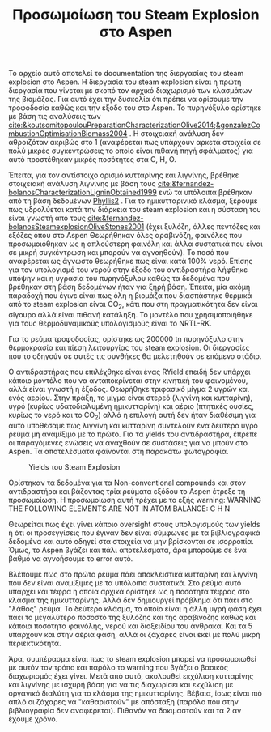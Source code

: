 #+TITLE: Προσωμοίωση του Steam Explosion στο Aspen

Το αρχείο αυτό αποτελεί το documentation της διεργασίας του steam explosion στο Aspen. Η διεργασία του steam explosion είναι η πρώτη διεργασία που γίνεται με σκοπό τον αρχικό διαχωρισμό των κλασμάτων της βιομάζας. Για αυτό έχει την δυσκολία ότι πρέπει να ορίσουμε την τροφοδοσία καθώς και την έξοδο του στο Aspen. Το πυρηνόξυλο ορίστηκε με βάση τις αναλύσεις των [[cite:&koutsomitopoulouPreparationCharacterizationOlive2014;&gonzalezCombustionOptimisationBiomass2004]] . Η στοιχειακή ανάλυση δεν αθροιζόταν ακριβώς στο 1 (αναφέρεται πως υπάρχουν αρκετά στοιχεία σε πολύ μικρές συγκεντρώσεις το οποίο είναι πιθανή πηγή σφάλματος) για αυτό προστέθηκαν μικρές ποσότητες στα C, H, O.

Έπειτα, για τον αντίστοιχο ορισμό κυτταρίνης και λιγνίνης, βρέθηκε στοιχειακή ανάλυση λιγνίνης με βάση τους [[cite:&fernandez-bolanosCharacterizationLigninObtained1999]] ενώ τα υπόλοιπα βρέθηκαν από τη βάση δεδομένων [[https://phyllis.nl/Browse/Standard/ECN-Phyllis#][Phyllis2]] . Για το ημικυτταρινικό κλάσμα, ξέρουμε πως υδρολύεται κατά την διάρκεια του steam explosion και η σύσταση του είναι γνωστή από τους [[cite:&fernandez-bolanosSteamexplosionOliveStones2001]] (έχει ξυλόζη, άλλες πεντόζες και εξόζες όπου στο Aspen Θεωρήθηκαν όλες αραβινόζη, φαινόλες που προσωμοιόθηκαν ως η απλούστερη φαινόλη και άλλα συστατικά που είναι σε μικρή συγκέντρωση και μπορούν να αγνοηθούν). Το ποσό που αναφέρεται ως άγνωστο θεωρήθηκε πως είναι κατά 100% νερό. Επίσης για τον υπολογισμό του νερού στην έξοδο του αντιδραστήρα λήφθηκε υπόψην και η υγρασία του πυρηνόξυλου καθώς τα δεδομένα που βρέθηκαν στη βάση δεδομένων ήταν για ξηρή βάση. Έπειτα, μία ακόμη παραδοχή που έγινε είναι πως όλη η βιομάζα που διασπάστηκε θερμικά από το steam explosion είναι CO_2, κάτι που στη πραγματικότητα δεν είναι σίγουρο αλλά είναι πιθανή κατάληξη. Το μοντέλο που χρησιμοποιήθηκε για τους θερμοδυναμικούς υπολογισμούς είναι το NRTL-RK.

Για το ρεύμα τροφοδοσίας, ορίστηκε ως 200000 tn πυρηνόξυλο στην θερμοκρασία και πίεση λειτουργίας του steam explosion. Οι διεργασίες που το οδηγούν σε αυτές τις συνθήκες θα μελετηθούν σε επόμενο στάδιο.

Ο αντιδραστήρας που επιλέχθηκε είναι ένας RYield επειδή δεν υπάρχει κάποιο μοντέλο που να ανταποκρίνεται στην κινητική του φαινομένου, αλλά είναι γνωστή η έξοδος. Θεωρήθηκε τριφασικό μίγμα 2 υγρών και ενός αερίου. Στην πράξη, το μίγμα είναι στερεό (λιγνίνη και κυτταρίνη), υγρό (κυρίως υδατοδιαλυμένη ημικυτταρίνη) και αέριο (πτητικές ουσίες, κυρίως το νερό και το CO_2) αλλά η επιλογή αυτή δεν ήταν διαθέσιμη για αυτό υποθέσαμε πως λιγνίνη και κυτταρίνη συντελούν ένα δεύτερο υγρό ρεύμα μη αναμίξιμο με το πρώτο. Για τα yields του αντιδραστήρα, έπρεπε οι παραγόμενες ενώσεις να αναχθούν σε συστάσεις για να μπούν στο Aspen. Τα αποτελέσματα φαίνονται στη παρακάτω φωτογραφία.
#+CAPTION: Yields του Steam Explosion
[[file:2022-11-30_19-09-51_screenshot.png]]

Ορίστηκαν τα δεδομένα για τα Non-conventional compounds και στον αντιδραστήρα και βάζοντας τρία ρεύματα εξόδου το Aspen έτρεξε τη προσωμοίωση. Η προσωμοίωση αυτή τρέχει με το εξής warning: 
 WARNING
   THE FOLLOWING ELEMENTS ARE NOT IN ATOM BALANCE:
   C     H     N

Θεωρείται πως έχει γίνει κάποιο oversight στους υπολογισμούς των yields ή ότι οι προσεγγίσεις που έγιναν δεν είναι σύμφωνες με τα βιβλιογραφικά δεδομένα και αυτό οδηγεί στα στοιχεία να μην βρίσκονται σε ισορροπία. Όμως, το Aspen βγάζει και πάλι αποτελέσματα, άρα μπορούμε σε ένα βαθμό να αγνοήσουμε το error αυτό.

Βλέπουμε πως στο πρώτο ρεύμα πάει αποκλειστικά κυτταρίνη και λιγνίνη που δεν είναι αναμίξιμες με τα υπόλοιπα συστατικά. Στο ρεύμα αυτό υπάρχει και τέφρα η οποία αρχικά ορίστηκε ως η ποσότητα τέφρας στο κλάσμα της ημικυτταρίνης. Αλλά δεν δημιουργεί πρόβλημα ότι πάει στο "λάθος" ρεύμα. Το δεύτερο κλάσμα, το οποίο είναι η άλλη υγρή φάση έχει πάει το μεγαλύτερο ποσοστό της ξυλόζης και της αραβινόζης καθώς και κάποια ποσότητα φαινόλης, νερού και διοξειδίου του άνθρακα. Και τα 5 υπάρχουν και στην αέρια φάση, αλλά οι ζάχαρες είναι εκεί με πολύ μικρή περιεκτικότητα.

Άρα, συμπέρασμα είναι πως το steam explosion μπορεί να προσωμοιωθεί με αυτόν τον τρόπο και παρόλο το warning που βγάζει ο βασικός διαχωρισμός έχει γίνει. Μετά από αυτό, ακολουθεί εκχύλιση κυτταρίνης και λιγνίνης με ισχυρή βάση για να τις διαχωρίσει και εκχύλιση με οργανικό διαλύτη για το κλάσμα της ημικυτταρίνης. Βέβαια, ίσως είναι πιό απλό οι ζάχαρες να "καθαριστούν" με απόσταξη (παρόλο που στην βιβλιογραφία δεν αναφέρεται). Πιθανόν να δοκιμαστούν και τα 2 αν έχουμε χρόνο.
